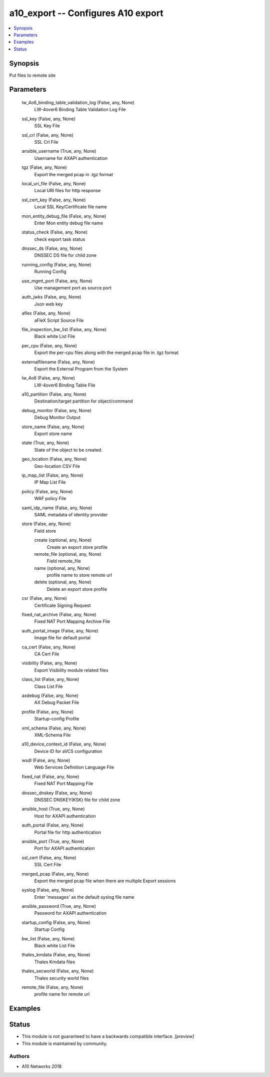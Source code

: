 .. _a10_export_module:


a10_export -- Configures A10 export
===================================

.. contents::
   :local:
   :depth: 1


Synopsis
--------

Put files to remote site






Parameters
----------

  lw_4o6_binding_table_validation_log (False, any, None)
    LW-4over6 Binding Table Validation Log File


  ssl_key (False, any, None)
    SSL Key File


  ssl_crl (False, any, None)
    SSL Crl File


  ansible_username (True, any, None)
    Username for AXAPI authentication


  tgz (False, any, None)
    Export the merged pcap in .tgz format


  local_uri_file (False, any, None)
    Local URI files for http response


  ssl_cert_key (False, any, None)
    Local SSL Key/Certificate file name


  mon_entity_debug_file (False, any, None)
    Enter Mon entity debug file name


  status_check (False, any, None)
    check export task status


  dnssec_ds (False, any, None)
    DNSSEC DS file for child zone


  running_config (False, any, None)
    Running Config


  use_mgmt_port (False, any, None)
    Use management port as source port


  auth_jwks (False, any, None)
    Json web key


  aflex (False, any, None)
    aFleX Script Source File


  file_inspection_bw_list (False, any, None)
    Black white List File


  per_cpu (False, any, None)
    Export the per-cpu files along with the merged pcap file in .tgz format


  externalfilename (False, any, None)
    Export the External Program from the System


  lw_4o6 (False, any, None)
    LW-4over6 Binding Table File


  a10_partition (False, any, None)
    Destination/target partition for object/command


  debug_monitor (False, any, None)
    Debug Monitor Output


  store_name (False, any, None)
    Export store name


  state (True, any, None)
    State of the object to be created.


  geo_location (False, any, None)
    Geo-location CSV File


  ip_map_list (False, any, None)
    IP Map List File


  policy (False, any, None)
    WAF policy File


  saml_idp_name (False, any, None)
    SAML metadata of identity provider


  store (False, any, None)
    Field store


    create (optional, any, None)
      Create an export store profile


    remote_file (optional, any, None)
      Field remote_file


    name (optional, any, None)
      profile name to store remote url


    delete (optional, any, None)
      Delete an export store profile



  csr (False, any, None)
    Certificate Signing Request


  fixed_nat_archive (False, any, None)
    Fixed NAT Port Mapping Archive File


  auth_portal_image (False, any, None)
    Image file for default portal


  ca_cert (False, any, None)
    CA Cert File


  visibility (False, any, None)
    Export Visibility module related files


  class_list (False, any, None)
    Class List File


  axdebug (False, any, None)
    AX Debug Packet File


  profile (False, any, None)
    Startup-config Profile


  xml_schema (False, any, None)
    XML-Schema File


  a10_device_context_id (False, any, None)
    Device ID for aVCS configuration


  wsdl (False, any, None)
    Web Services Definition Language File


  fixed_nat (False, any, None)
    Fixed NAT Port Mapping File


  dnssec_dnskey (False, any, None)
    DNSSEC DNSKEY(KSK) file for child zone


  ansible_host (True, any, None)
    Host for AXAPI authentication


  auth_portal (False, any, None)
    Portal file for http authentication


  ansible_port (True, any, None)
    Port for AXAPI authentication


  ssl_cert (False, any, None)
    SSL Cert File


  merged_pcap (False, any, None)
    Export the merged pcap file when there are multiple Export sessions


  syslog (False, any, None)
    Enter 'messages' as the default syslog file name


  ansible_password (True, any, None)
    Password for AXAPI authentication


  startup_config (False, any, None)
    Startup Config


  bw_list (False, any, None)
    Black white List File


  thales_kmdata (False, any, None)
    Thales Kmdata files


  thales_secworld (False, any, None)
    Thales security world files


  remote_file (False, any, None)
    profile name for remote url









Examples
--------

.. code-block:: yaml+jinja

    





Status
------




- This module is not guaranteed to have a backwards compatible interface. *[preview]*


- This module is maintained by community.



Authors
~~~~~~~

- A10 Networks 2018

